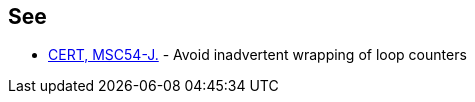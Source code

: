 == See

* https://www.securecoding.cert.org/confluence/x/zYEzAg[CERT, MSC54-J.] - Avoid inadvertent wrapping of loop counters
